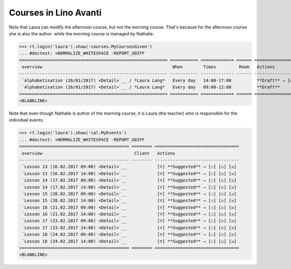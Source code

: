 .. _avanti.specs.courses:

======================
Courses in Lino Avanti
======================

.. How to test just this document:

    $ python setup.py test -s tests.SpecsTests.test_courses
    
    doctest init:

    >>> import lino
    >>> lino.startup('lino_avanti.projects.avanti.settings.doctests')
    >>> from lino.api.doctest import *


.. contents::
  :local:

Note that Laura can modify the afternoon course, but not the morning
course.  That's because for the afternoon course she is also the
author.  while the morning course is managed by Nathalie.

>>> rt.login('laura').show('courses.MyCoursesGiven')
... #doctest: +NORMALIZE_WHITESPACE -REPORT_UDIFF
========================================================== =========== ============= ====== ==========================================
 overview                                                   When        Times         Room   Actions
---------------------------------------------------------- ----------- ------------- ------ ------------------------------------------
 `Alphabetisation (26/01/2017) <Detail>`__ / *Laura Lang*   Every day   14:00-17:00          **Draft** → [Active] [Inactive] [Closed]
 `Alphabetisation (26/01/2017) <Detail>`__ / *Laura Lang*   Every day   09:00-12:00          **Draft**
========================================================== =========== ============= ====== ==========================================
<BLANKLINE>


Note that even though Nathalie is author of the morning course, it is
Laura (the teacher) who is responsible for the individual events.


>>> rt.login('laura').show('cal.MyEvents')
... #doctest: +NORMALIZE_WHITESPACE -REPORT_UDIFF
=========================================== ======== =================================
 overview                                    Client   Actions
------------------------------------------- -------- ---------------------------------
 `Lesson 13 (16.02.2017 09:00) <Detail>`__            [▽] **Suggested** → [☐] [☑] [☒]
 `Lesson 13 (16.02.2017 14:00) <Detail>`__            [▽] **Suggested** → [☐] [☑] [☒]
 `Lesson 14 (17.02.2017 09:00) <Detail>`__            [▽] **Suggested** → [☐] [☑] [☒]
 `Lesson 14 (17.02.2017 14:00) <Detail>`__            [▽] **Suggested** → [☐] [☑] [☒]
 `Lesson 15 (20.02.2017 09:00) <Detail>`__            [▽] **Suggested** → [☐] [☑] [☒]
 `Lesson 15 (20.02.2017 14:00) <Detail>`__            [▽] **Suggested** → [☐] [☑] [☒]
 `Lesson 16 (21.02.2017 09:00) <Detail>`__            [▽] **Suggested** → [☐] [☑] [☒]
 `Lesson 16 (21.02.2017 14:00) <Detail>`__            [▽] **Suggested** → [☐] [☑] [☒]
 `Lesson 17 (23.02.2017 09:00) <Detail>`__            [▽] **Suggested** → [☐] [☑] [☒]
 `Lesson 17 (23.02.2017 14:00) <Detail>`__            [▽] **Suggested** → [☐] [☑] [☒]
 `Lesson 18 (24.02.2017 09:00) <Detail>`__            [▽] **Suggested** → [☐] [☑] [☒]
 `Lesson 18 (24.02.2017 14:00) <Detail>`__            [▽] **Suggested** → [☐] [☑] [☒]
=========================================== ======== =================================
<BLANKLINE>
